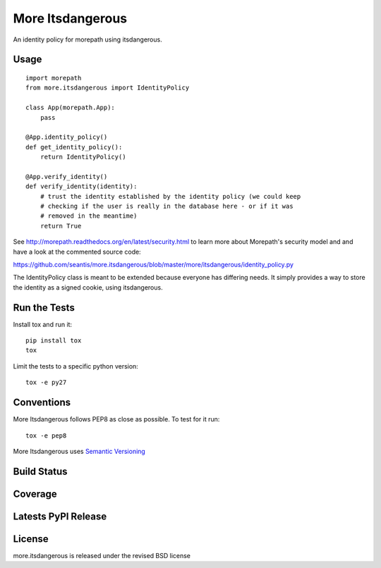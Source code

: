 More Itsdangerous
=================

An identity policy for morepath using itsdangerous.

Usage
-----

::

    import morepath
    from more.itsdangerous import IdentityPolicy

    class App(morepath.App):
        pass

    @App.identity_policy()
    def get_identity_policy():
        return IdentityPolicy()

    @App.verify_identity()
    def verify_identity(identity):
        # trust the identity established by the identity policy (we could keep
        # checking if the user is really in the database here - or if it was
        # removed in the meantime)
        return True

See `<http://morepath.readthedocs.org/en/latest/security.html>`_ to learn more
about Morepath's security model and and have
a look at the commented source code:

`<https://github.com/seantis/more.itsdangerous/blob/master/more/itsdangerous/identity_policy.py>`_

The IdentityPolicy class is meant to be extended because everyone has differing
needs. It simply provides a way to store the identity as a signed cookie, using
itsdangerous.

Run the Tests
-------------

Install tox and run it::

    pip install tox
    tox

Limit the tests to a specific python version::

    tox -e py27

Conventions
-----------

More Itsdangerous follows PEP8 as close as possible. To test for it run::

    tox -e pep8

More Itsdangerous uses `Semantic Versioning <http://semver.org/>`_

Build Status
------------

.. image:: https://travis-ci.org/seantis/more.itsdangerous.png
  :target: https://travis-ci.org/seantis/more.itsdangerous
  :alt: Build Status

Coverage
--------

.. image:: https://coveralls.io/repos/seantis/more.itsdangerous/badge.png?branch=master
  :target: https://coveralls.io/r/seantis/more.itsdangerous?branch=master
  :alt: Project Coverage

Latests PyPI Release
--------------------
.. image:: https://pypip.in/v/more.itsdangerous/badge.png
  :target: https://crate.io/packages/more.itsdangerous
  :alt: Latest PyPI Release

License
-------
more.itsdangerous is released under the revised BSD license
